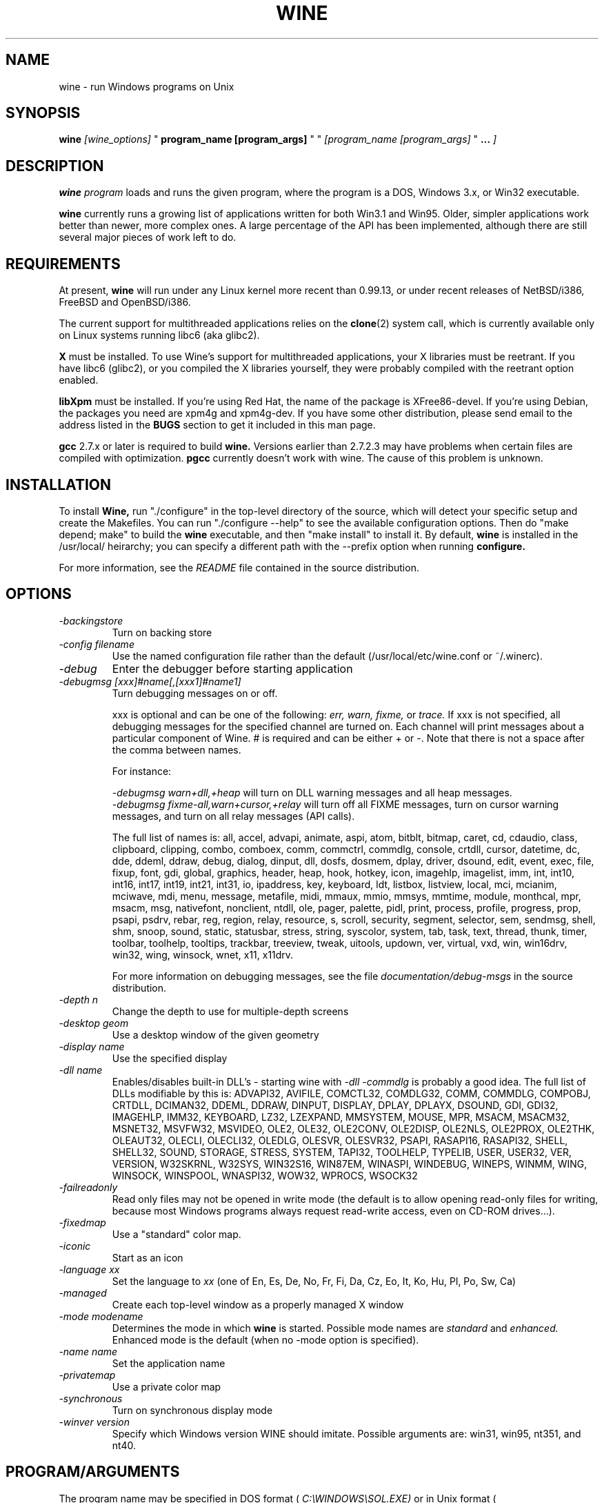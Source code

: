 .\" -*- nroff -*-
.TH WINE 1 "November 22, 1998" "Version 981108" "Windows On Unix"
.SH NAME
wine \- run Windows programs on Unix
.SH SYNOPSIS
.BI "wine " "[wine_options]"
"
.BI "program_name [program_args]"
" "
.IB "[program_name [program_args] "
"
.BI "..." " ]"
.SH DESCRIPTION
.B wine
.I program
loads and runs the given program, where the program is a DOS, Windows 3.x,
or Win32 executable.
.PP
.B wine 
currently runs a growing list of applications written for both Win3.1 and 
Win95.  Older, simpler applications work better than newer, more complex 
ones.  A large percentage of the API has been implemented, although there
are still several major pieces of work left to do.
.SH REQUIREMENTS
At present, 
.B wine
will run under any Linux kernel more recent than 0.99.13, or
under recent releases of NetBSD/i386, FreeBSD and OpenBSD/i386.
.PP
The current support for multithreaded applications relies on the 
.BR clone (2)
system call, which is currently available only on Linux systems running
libc6 (aka glibc2).
.PP
.B X
must be installed.  To use Wine's support for multithreaded applications,
your X libraries must be reetrant.  If you have libc6 (glibc2), or you 
compiled the X libraries yourself, they were probably compiled with the 
reetrant option enabled.  
.PP
.B libXpm
must be installed.  If you're using Red Hat, the name of the package is
XFree86-devel.  If you're using Debian, the packages you need are xpm4g
and xpm4g-dev. If you have some other distribution, please send email to
the address listed in the 
.B
BUGS
section to get it included in this man page.
.PP
.B gcc
2.7.x or later is required to build
.B wine.
Versions earlier than 2.7.2.3 may have problems when certain files are
compiled with optimization.
.B
pgcc
currently doesn't work with wine.  The cause of this problem is unknown. 
.SH INSTALLATION
To install 
.B Wine,
run "./configure" in the top-level directory of the source, which will 
detect your specific setup and create the Makefiles.  You can run 
"./configure --help" to see the available configuration options.  Then do 
"make depend; make" to build the
.B wine
executable, and then "make install" to install it. By default,
.B wine
is installed in the /usr/local/ heirarchy; you can specify a different path with
the --prefix option when running
.B configure.
.PP
For more information, see the 
.I README
file contained in the source distribution.
.SH OPTIONS
.TP
.I -backingstore
Turn on backing store
.TP
.I -config filename
Use the named configuration file rather than the default
(/usr/local/etc/wine.conf or ~/.winerc).
.TP
.I -debug
Enter the debugger before starting application
.TP
.I -debugmsg [xxx]#name[,[xxx1]#name1]
Turn debugging messages on or off.  
.RS +7
.PP
xxx is optional and can be one of the following: 
.I err, 
.I warn, 
.I fixme, 
or 
.I trace. 
If xxx is not specified, all debugging messages for the specified
channel are turned on.  Each channel will print messages about a particular
component of Wine.  # is required and can be either + or -.  Note that 
there is not a space after the comma between names.
.PP
For instance:
.PP
.I -debugmsg warn+dll,+heap
will turn on DLL warning messages and all heap messages.  
.br
.I -debugmsg fixme-all,warn+cursor,+relay
will turn off all FIXME messages, turn on cursor warning messages, and turn
on all relay messages (API calls).
.PP
The full list of names is: all, accel, advapi, animate, aspi, atom, 
bitblt, bitmap, caret, cd, cdaudio, class, clipboard, clipping, combo, 
comboex, comm, commctrl, commdlg, console, crtdll, cursor, datetime, dc, 
dde, ddeml, ddraw, debug, dialog, dinput, dll, dosfs, dosmem, dplay, driver, 
dsound, edit, event, exec, file, fixup, font, gdi, global, graphics, header, 
heap, hook, hotkey, icon, imagehlp, imagelist, imm, int, int10, int16, int17, 
int19, int21, int31, io, ipaddress, key, keyboard, ldt, listbox, listview, 
local, mci, mcianim, mciwave, mdi, menu, message, metafile, midi, mmaux, mmio, 
mmsys, mmtime, module, monthcal, mpr, msacm, msg, nativefont, nonclient, ntdll, 
ole, pager, palette, pidl, print, process, profile, progress, prop, psapi, 
psdrv, rebar, reg, region, relay, resource, s, scroll, security, segment, 
selector, sem, sendmsg, shell, shm, snoop, sound, static, statusbar, stress, 
string, syscolor, system, tab, task, text, thread, thunk, timer, toolbar, 
toolhelp, tooltips, trackbar, treeview, tweak, uitools, updown, ver, virtual, 
vxd, win, win16drv, win32, wing, winsock, wnet, x11, x11drv.
.PP
For more information on debugging messages, see the file 
.I documentation/debug-msgs
in the source distribution.
.RE
.TP
.I -depth n
Change the depth to use for multiple-depth screens
.TP
.I -desktop geom
Use a desktop window of the given geometry
.TP
.I -display name
Use the specified display
.TP
.I -dll name
Enables/disables built-in DLL's - starting wine with
.I -dll -commdlg
is probably a good idea.
The full list of DLLs modifiable by this is:
ADVAPI32, AVIFILE, COMCTL32, COMDLG32, COMM, COMMDLG, COMPOBJ, CRTDLL, 
DCIMAN32, DDEML, DDRAW, DINPUT, DISPLAY, DPLAY, DPLAYX, DSOUND, GDI, GDI32, 
IMAGEHLP, IMM32, KEYBOARD, LZ32, LZEXPAND, MMSYSTEM, MOUSE, MPR, MSACM, 
MSACM32, MSNET32, MSVFW32, MSVIDEO, OLE2, OLE32, OLE2CONV, OLE2DISP, OLE2NLS, 
OLE2PROX, OLE2THK, OLEAUT32, OLECLI, OLECLI32, OLEDLG, OLESVR, OLESVR32, 
PSAPI, RASAPI16, RASAPI32, SHELL, SHELL32, SOUND, STORAGE, STRESS, SYSTEM,
TAPI32, TOOLHELP, TYPELIB, USER, USER32, VER, VERSION, W32SKRNL, W32SYS, 
WIN32S16, WIN87EM, WINASPI, WINDEBUG, WINEPS, WINMM, WING, WINSOCK, WINSPOOL, 
WNASPI32, WOW32, WPROCS, WSOCK32
.TP
.I -failreadonly
Read only files may not be opened in write mode (the default is to
allow opening read-only files for writing, because most Windows
programs always request read-write access, even on CD-ROM drives...).
.TP
.I -fixedmap
Use a "standard" color map.
.TP
.I -iconic
Start as an icon
.TP
.I -language xx
Set the language to
.I xx
(one of En, Es, De, No, Fr, Fi, Da, Cz, Eo, It, Ko, Hu, Pl, Po, Sw, Ca)
.TP
.I -managed
Create each top-level window as a properly managed X window
.TP
.I -mode modename
Determines the mode in which
.B wine
is started. Possible mode names are
.I standard
and
.I enhanced.
Enhanced mode is the default (when no -mode option is specified).
.TP
.I -name name
Set the application name
.TP
.I -privatemap
Use a private color map
.TP
.I -synchronous
Turn on synchronous display mode
.TP
.I -winver version
Specify which Windows version WINE should imitate.
Possible arguments are: win31, win95, nt351, and nt40.
.PD 1
.SH PROGRAM/ARGUMENTS
The program name may be specified in DOS format (
.I
C:\\WINDOWS\\SOL.EXE)
or in Unix format (
.I /msdos/windows/sol.exe
).  The program being executed may be passed arguments by adding them on 
to the end of the command line invoking
.B wine
(such as: wine "notepad C:\\TEMP\\README.TXT").  Note that
the program name and its arguments 
.I must
be passed as a single parameter, which is usually accomplished by placing
them together in quotation marks.  Multiple applications may be started
by placing all of them on the command line (such as: wine notepad clock).
.SH CONFIGURATION FILE
.B wine
expects a configuration file (
.I /usr/local/etc/wine.conf
), which should
conform to the following rules (the format is just like a Windows .ini
file).  The actual file name may be specified during the execution of
the
.B configure
script.  Alternatively, you may have a 
.I .winerc
file of this format in your home directory or have the environment variable
.B WINE_INI
pointing to a configuration file, or use the -config option on the command 
line.
.SH CONFIGURATION FILE FORMAT
All entries are grouped in sections; a section begins with the line
.br
.I [section name]
.br
and continues until the next section starts. Individual entries
consist of lines of the form
.br
.I entry=value
.br
The value can be any text string, optionally included in single or
double quotes; it can also contain references to environment variables
surrounded by
.I ${}.
Supported section names and entries are listed below.
.PP
.B [Drive X]
.br
This section is used to specify the root directory and type of each
.B DOS
drive, since most Windows applications require a DOS/MS-Windows based 
disk drive & directory scheme. There is one such section for every
drive you want to configure.
.PP
.I format: Path = <rootdirectory>
.br
default: none
.br
If you mounted your dos partition as 
.I /dos
and installed Microsoft Windows in 
C:\\WINDOWS then you should specify 
.I Path=/dos
in the
.I [Drive C]
section.
.PP
.I format: Type = <type>
.br
default: hd
.br
Used to specify the drive type; supported types are floppy, hd, cdrom
and network.
.PP
.I format: Label = <label>
.br
default: 'Drive X'
.br
Used to specify the drive label; limited to 11 characters.
.PP
.I format: Serial = <serial>
.br
default: 12345678
.br
Used to specify the drive serial number, as an 8-character hexadecimal
number.
.PP
.I format: Filesystem = <fstype>
.br
default: unix
.br
Used to specify the type of the filesystem on which the drive resides;
supported types are msdos (or fat), win95 (or vfat), unix. If the
drive spans several different filesystems, say unix.
.PP
.B [wine]
.br
.I format: windows = <directory>
.br
default: C:\\WINDOWS
.br
Used to specify a different Windows directory
.PP
.I format: system = <directory>
.br
default: C:\\WINDOWS\\SYSTEM
.br
Used to specify a different system directory
.PP
.I format: temp = <directory>
.br
default: C:\\TEMP
.br
Used to specify a directory where Windows applications can store 
temporary files.
.PP
.I format: path = <directories separated by semi-colons>
.br
default: C:\\WINDOWS;C:\\WINDOWS\\SYSTEM
.br
Used to specify the path which will be used to find executables and .DLL's.
.PP
.I format: symboltablefile = <filename>
.br
default: wine.sym
.br
Used to specify the path and file name of the symbol table used by the built-in
debugger.
.PP
.B [serialports]
.br
.I format: com[12345678] = <devicename>
.br
default: none
.br
Used to specify the devices which are used as com1 - com8.
.PP
.B [parallelports]
.br
.I format: lpt[12345678] = <devicename>
.br
default: none
.br
Used to specify the devices which are used as lpt1 - lpt8.
.PP
.B [spy]
.br
.I format: file = <filename or CON when logging to stdout>
.br
default: none
.br
Used to specify the file which will be used as
.B logfile.
.PP
.I format: exclude = <message names separated by semicolons>
.br
default: none
.br
Used to specify which messages will be excluded from the logfile.
.PP
.I format: include = <message names separated by semicolons>
.br
default: none
.br Used to specify which messages will be included in the logfile.
.PP
.B [Tweak.Layout]
.br
.I format: WineLook=<Win31|Win95|Win98>
.br
default: Win31
.br 
Use Win95-like window displays or Win3.1-like window displays.
.SH SAMPLE CONFIGURATION FILE
[Drive A]
.br
Path=/mnt/fd0
.br
Type=floppy
.PP
[Drive C]
.br
Path=/dos
.br
Type=hd
.br
Label=DOS disk
.PP
[Drive D]
.br
Path=${HOME}/Wine
.PP
[wine]
.br
windows=c:\\windows
.br
system=c:\\windows\\system
.br
temp=c:\\temp
.br
path=c:\\windows;c:\\windows\\system;c:\\winapps\\word
.br
symboltablefile=/usr/local/lib/wine.sym
.PP
[serialports]
.br
com1=/dev/cua1
.br
com2=/dev/cua1
.PP
[parallelports]
.br
lpt1=/dev/lp0
.PP
[spy]
.br
;File=CON
.br
;File=spy.log
.br
Exclude=WM_TIMER;WM_SETCURSOR;WM_MOUSEMOVE;WM_NCHITTEST;
.br
Include=WM_COMMAND;
.PP
[Tweak.Layout]
.br 
WineLook=Win95
.SH AUTHORS
.B Wine
is available thanks to the work of many developers. For a listing
of the authors, please see the file 
.B AUTHORS
in the top-level directory of the source distribution.
.SH BUGS
.PP
A status report on many appplications is available from
.I http://www.winehq.com/Apps.
Please add entries to this list for applications you currently run.
.PP
Bug reports and successes may be posted to 
.I comp.emulators.ms-windows.wine.
If you do so, please read the file
.I documentation/bugreports
in the Wine source.
.PP
For problems and suggestions with this manpage, please send a note to
James Juran <jrj120@psu.edu>.
.SH AVAILABILITY
The most recent public version of 
.B wine
can be obtained via FTP from sunsite.unc.edu or tsx-11.mit.edu in the /pub/linux/ALPHA/Wine/development 
directory.  The releases are in the format 'Wine-yymmdd.tar.gz', 
or 'Wine-yymmdd.diff.gz' for the diff's from the previous release.
.PP
The latest snapshot of the code may be obtained via CVS.  For information
on how to do this, please see
.I
http://www.winehq.com/dev.html
.PP
WineHQ, the
.B wine
development headquarters, is at
.I http://www.winehq.com/.
This website contains a great deal of information about
.B wine
as well as a collection of unofficial patches against the current release.
.PP
The
.B wine 
newsgroup is 
.I comp.emulators.ms-windows.wine.
All discussions about the project take place in this forum.
.SH FILES
.PD 0
.TP
.I /usr/local/bin/wine
The Wine program loader.
.TP
.I /usr/local/bin/dosmod
The DOS program loader.
.TP
.I /usr/local/etc/wine.conf
Global configuration file for wine.
.TP
.I ~/.winerc
User-specific configuration file
.TP
.I /usr/local/lib/wine.sym
Global symbol table (used in debugger)
.SH "SEE ALSO"
.BR clone (2)
